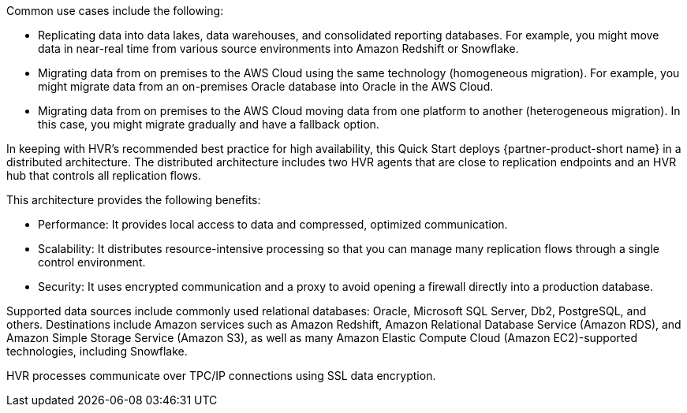 // Replace the content in <>
// Briefly describe the software. Use consistent and clear branding.
// Include the benefits of using the software on AWS, and provide details on usage scenarios.

Common use cases include the following:

* Replicating data into data lakes, data warehouses, and consolidated reporting databases. For example, you might move data in near-real time from various source environments into Amazon Redshift or Snowflake.
* Migrating data from on premises to the AWS Cloud using the same technology (homogeneous migration). For example, you might migrate data from an on-premises Oracle database into Oracle in the AWS Cloud.
* Migrating data from on premises to the AWS Cloud moving data from one platform to another (heterogeneous migration). In this case, you might migrate gradually and have a fallback option.

In keeping with HVR's recommended best practice for high availability, this Quick Start deploys {partner-product-short name} in a distributed architecture. The distributed architecture includes two HVR agents that are close to replication endpoints and an HVR hub that controls all replication flows. 

This architecture provides the following benefits:

* Performance: It provides local access to data and compressed, optimized communication.
* Scalability: It distributes resource-intensive processing so that you can manage many replication flows through a single control environment.
* Security: It uses encrypted communication and a proxy to avoid opening a firewall directly into a production database.

Supported data sources include commonly used relational databases: Oracle, Microsoft SQL Server, Db2, PostgreSQL, and others. Destinations include Amazon services such as Amazon Redshift, Amazon Relational Database Service (Amazon RDS), and Amazon Simple Storage Service (Amazon S3), as well as many Amazon Elastic Compute Cloud (Amazon EC2)-supported technologies, including Snowflake.

HVR processes communicate over TPC/IP connections using SSL data encryption.